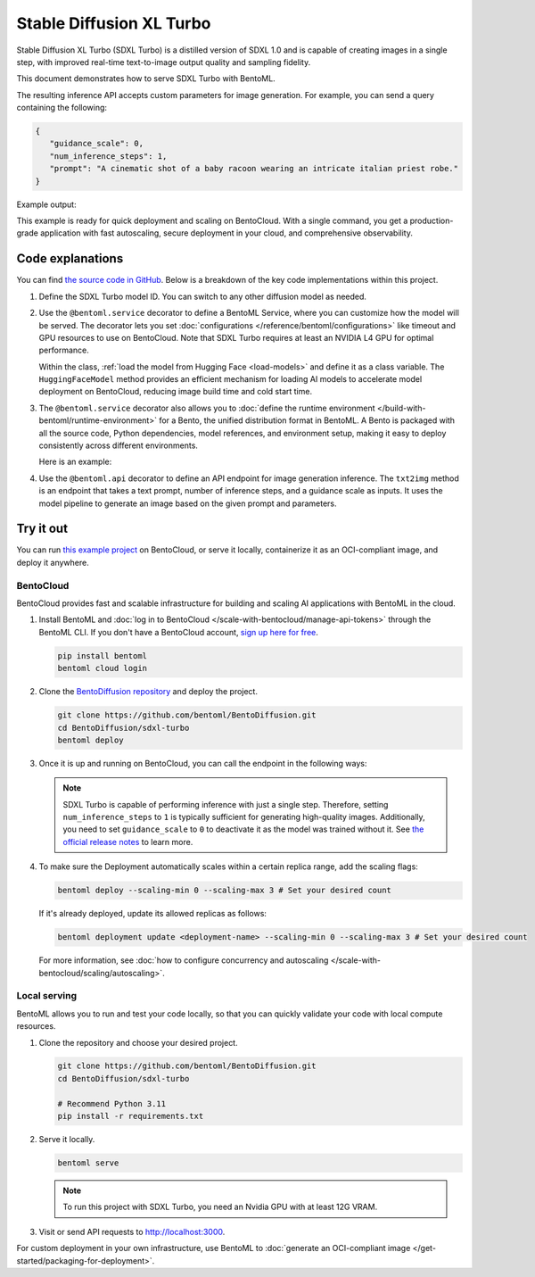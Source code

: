 =========================
Stable Diffusion XL Turbo
=========================

Stable Diffusion XL Turbo (SDXL Turbo) is a distilled version of SDXL 1.0 and is capable of creating images in a single step, with improved real-time text-to-image output quality and sampling fidelity.

This document demonstrates how to serve SDXL Turbo with BentoML.

.. raw:: html

    <div style="display: flex; justify-content: space-between; margin-bottom: 20px;">
        <div style="border: 1px solid #ccc; padding: 10px; border-radius: 10px; background-color: #f9f9f9; flex-grow: 1; margin-right: 10px; text-align: center;">
            <img src="https://docs.bentoml.com/en/latest/_static/img/github-mark.png" alt="GitHub" style="vertical-align: middle; width: 24px; height: 24px;">
            <a href="https://github.com/bentoml/BentoDiffusion" style="margin-left: 5px; vertical-align: middle;">Source Code</a>
        </div>
        <div style="border: 1px solid #ccc; padding: 10px; border-radius: 10px; background-color: #f9f9f9; flex-grow: 1; margin-left: 10px; text-align: center;">
            <img src="https://docs.bentoml.com/en/latest/_static/img/bentocloud-logo.png" alt="BentoCloud" style="vertical-align: middle; width: 24px; height: 24px;">
            <a href="#bentocloud" style="margin-left: 5px; vertical-align: middle;">Deploy to BentoCloud</a>
        </div>
        <div style="border: 1px solid #ccc; padding: 10px; border-radius: 10px; background-color: #f9f9f9; flex-grow: 1; margin-left: 10px; text-align: center;">
            <img src="https://docs.bentoml.com/en/latest/_static/img/bentoml-icon.png" alt="BentoML" style="vertical-align: middle; width: 24px; height: 24px;">
            <a href="#localserving" style="margin-left: 5px; vertical-align: middle;">Serve with BentoML</a>
        </div>
    </div>

The resulting inference API accepts custom parameters for image generation. For example, you can send a query containing the following:

.. code-block:: bash

     {
        "guidance_scale": 0,
        "num_inference_steps": 1,
        "prompt": "A cinematic shot of a baby racoon wearing an intricate italian priest robe."
     }

Example output:

.. image:: ../../_static/img/examples/sdxl-turbo/output-image.png
   :align: center
   :alt: Generated image of a baby raccoon wearing an Italian priest robe, created by SDXL Turbo based on the example prompt

This example is ready for quick deployment and scaling on BentoCloud. With a single command, you get a production-grade application with fast autoscaling, secure deployment in your cloud, and comprehensive observability.

.. image:: ../../_static/img/examples/sdxl-turbo/sdxl-turbo-bentocloud.png
    :alt: Screenshot of SDXL Turbo deployed on BentoCloud showing the image generation interface with prompt input and parameter controls

Code explanations
-----------------

You can find `the source code in GitHub <https://github.com/bentoml/BentoDiffusion/tree/main/sdxl-turbo>`_. Below is a breakdown of the key code implementations within this project.

1. Define the SDXL Turbo model ID. You can switch to any other diffusion model as needed.

   .. code-block:: python
      :caption: `service.py`

      MODEL_ID = "stabilityai/sdxl-turbo"

2. Use the ``@bentoml.service`` decorator to define a BentoML Service, where you can customize how the model will be served. The decorator lets you set :doc:`configurations </reference/bentoml/configurations>` like timeout and GPU resources to use on BentoCloud. Note that SDXL Turbo requires at least an NVIDIA L4 GPU for optimal performance.

   .. code-block:: python
      :caption: `service.py`

      @bentoml.service(
            traffic={"timeout": 300},
            resources={
                "gpu": 1,
                "gpu_type": "nvidia-l4",
            },
      )
      class SDXLTurbo:
          model_path = bentoml.models.HuggingFaceModel(MODEL_ID)
          ...

   Within the class, :ref:`load the model from Hugging Face <load-models>` and define it as a class variable. The ``HuggingFaceModel`` method provides an efficient mechanism for loading AI models to accelerate model deployment on BentoCloud, reducing image build time and cold start time.

3. The ``@bentoml.service`` decorator also allows you to :doc:`define the runtime environment </build-with-bentoml/runtime-environment>` for a Bento, the unified distribution format in BentoML. A Bento is packaged with all the source code, Python dependencies, model references, and environment setup, making it easy to deploy consistently across different environments.

   Here is an example:

   .. code-block:: python
      :caption: `service.py`

      my_image = bentoml.images.PythonImage(python_version="3.11") \
            .requirements_file("requirements.txt")

      @bentoml.service(
            image=my_image, # Apply the specifications
            ...
      )
      class SDXLTurbo:
            ...

4. Use the ``@bentoml.api`` decorator to define an API endpoint for image generation inference. The ``txt2img`` method is an endpoint that takes a text prompt, number of inference steps, and a guidance scale as inputs. It uses the model pipeline to generate an image based on the given prompt and parameters.

   .. code-block:: python
      :caption: `service.py`

      class SDXLTurbo:
         model_path = bentoml.models.HuggingFaceModel(MODEL_ID)

         def __init__(self) -> None:
             from diffusers import AutoPipelineForText2Image
             import torch

             # Load the model
             self.pipe = AutoPipelineForText2Image.from_pretrained(
                 self.model_path,
                 torch_dtype=torch.float16,
                 variant="fp16",
             )

             # Move the pipeline to GPU
             self.pipe.to(device="cuda")

         @bentoml.api
         def txt2img(
                self,
                prompt: str = sample_prompt,
                num_inference_steps: Annotated[int, Ge(1), Le(10)] = 1,
                guidance_scale: float = 0.0,
         ) -> Image:
            image = self.pipe(
                prompt=prompt,
                num_inference_steps=num_inference_steps,
                guidance_scale=guidance_scale,
            ).images[0]
            return image

Try it out
----------

You can run `this example project <https://github.com/bentoml/BentoDiffusion/tree/main/sdxl-turbo>`_ on BentoCloud, or serve it locally, containerize it as an OCI-compliant image, and deploy it anywhere.

.. _BentoCloud:

BentoCloud
^^^^^^^^^^

.. raw:: html

    <a id="bentocloud"></a>

BentoCloud provides fast and scalable infrastructure for building and scaling AI applications with BentoML in the cloud.

1. Install BentoML and :doc:`log in to BentoCloud </scale-with-bentocloud/manage-api-tokens>` through the BentoML CLI. If you don't have a BentoCloud account, `sign up here for free <https://www.bentoml.com/>`_.

   .. code-block:: bash

      pip install bentoml
      bentoml cloud login

2. Clone the `BentoDiffusion repository <https://github.com/bentoml/BentoDiffusion>`_ and deploy the project.

   .. code-block:: bash

      git clone https://github.com/bentoml/BentoDiffusion.git
      cd BentoDiffusion/sdxl-turbo
      bentoml deploy

3. Once it is up and running on BentoCloud, you can call the endpoint in the following ways:

   .. tab-set::

    .. tab-item:: BentoCloud Playground

		.. image:: ../../_static/img/examples/sdxl-turbo/sdxl-turbo-bentocloud.png
		   :alt: Screenshot of SDXL Turbo in the BentoCloud Playground interface showing the image generation form with prompt input and parameter settings

    .. tab-item:: Python client

       Create a :doc:`BentoML client </build-with-bentoml/clients>` to call the endpoint. Make sure you replace the Deployment URL with your own on BentoCloud. Refer to :ref:`scale-with-bentocloud/deployment/call-deployment-endpoints:obtain the endpoint url` for details.

       .. code-block:: python

          import bentoml
          from pathlib import Path

          # Define the path to save the generated image
          output_path = Path("generated_image.png")

          with bentoml.SyncHTTPClient("https://sdxl-turbo-nmsx-e3c1c7db.mt-guc1.bentoml.ai") as client:
                result = client.txt2img(
                    guidance_scale=0,
                    num_inference_steps=1,
                    prompt="A cinematic shot of a baby racoon wearing an intricate italian priest robe.",
                )

          # The result should be a PIL.Image object
          result.save(output_path)

          print(f"Image saved at {output_path}")

    .. tab-item:: CURL

       Make sure you replace the Deployment URL with your own on BentoCloud. Refer to :ref:`scale-with-bentocloud/deployment/call-deployment-endpoints:obtain the endpoint url` for details.

       .. code-block:: bash

          curl -s -X POST \
            'https://sdxl-turbo-nmsx-e3c1c7db.mt-guc1.bentoml.ai/txt2img' \
            -H 'Content-Type: application/json' \
            -d '{
                "guidance_scale": 0,
                "num_inference_steps": 1,
                "prompt": "A cinematic shot of a baby racoon wearing an intricate italian priest robe."
            }' \
            -o output.jpg

   .. note::

      SDXL Turbo is capable of performing inference with just a single step. Therefore, setting ``num_inference_steps`` to ``1`` is typically sufficient for generating high-quality images. Additionally, you need to set ``guidance_scale`` to ``0`` to deactivate it as the model was trained without it. See `the official release notes <https://github.com/huggingface/diffusers/releases/tag/v0.24.0>`_ to learn more.

4. To make sure the Deployment automatically scales within a certain replica range, add the scaling flags:

   .. code-block:: bash

      bentoml deploy --scaling-min 0 --scaling-max 3 # Set your desired count

   If it's already deployed, update its allowed replicas as follows:

   .. code-block:: bash

      bentoml deployment update <deployment-name> --scaling-min 0 --scaling-max 3 # Set your desired count

   For more information, see :doc:`how to configure concurrency and autoscaling </scale-with-bentocloud/scaling/autoscaling>`.

.. _LocalServing:

Local serving
^^^^^^^^^^^^^

.. raw:: html

    <a id="localserving"></a>

BentoML allows you to run and test your code locally, so that you can quickly validate your code with local compute resources.

1. Clone the repository and choose your desired project.

   .. code-block:: bash

      git clone https://github.com/bentoml/BentoDiffusion.git
      cd BentoDiffusion/sdxl-turbo

      # Recommend Python 3.11
      pip install -r requirements.txt

2. Serve it locally.

   .. code-block:: bash

      bentoml serve

   .. note::

      To run this project with SDXL Turbo, you need an Nvidia GPU with at least 12G VRAM.

3. Visit or send API requests to `http://localhost:3000 <http://localhost:3000/>`_.

For custom deployment in your own infrastructure, use BentoML to :doc:`generate an OCI-compliant image </get-started/packaging-for-deployment>`.
